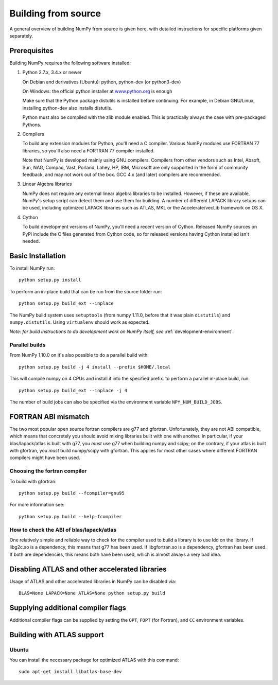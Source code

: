 .. _building-from-source:

Building from source
====================

A general overview of building NumPy from source is given here, with detailed
instructions for specific platforms given separately.

Prerequisites
-------------

Building NumPy requires the following software installed:

1) Python 2.7.x, 3.4.x or newer

   On Debian and derivatives (Ubuntu): python, python-dev (or python3-dev)

   On Windows: the official python installer at
   `www.python.org <http://www.python.org>`_ is enough

   Make sure that the Python package distutils is installed before
   continuing. For example, in Debian GNU/Linux, installing python-dev
   also installs distutils.

   Python must also be compiled with the zlib module enabled. This is
   practically always the case with pre-packaged Pythons.

2) Compilers

   To build any extension modules for Python, you'll need a C compiler.
   Various NumPy modules use FORTRAN 77 libraries, so you'll also need a
   FORTRAN 77 compiler installed.

   Note that NumPy is developed mainly using GNU compilers. Compilers from
   other vendors such as Intel, Absoft, Sun, NAG, Compaq, Vast, Porland,
   Lahey, HP, IBM, Microsoft are only supported in the form of community
   feedback, and may not work out of the box. GCC 4.x (and later) compilers
   are recommended.

3) Linear Algebra libraries

   NumPy does not require any external linear algebra libraries to be
   installed. However, if these are available, NumPy's setup script can detect
   them and use them for building. A number of different LAPACK library setups
   can be used, including optimized LAPACK libraries such as ATLAS, MKL or the
   Accelerate/vecLib framework on OS X.

4) Cython

   To build development versions of NumPy, you'll need a recent version of
   Cython.  Released NumPy sources on PyPi include the C files generated from
   Cython code, so for released versions having Cython installed isn't needed.

Basic Installation
------------------

To install NumPy run::

    python setup.py install

To perform an in-place build that can be run from the source folder run::

    python setup.py build_ext --inplace

The NumPy build system uses ``setuptools`` (from numpy 1.11.0, before that it
was plain ``distutils``) and ``numpy.distutils``.
Using ``virtualenv`` should work as expected.

*Note: for build instructions to do development work on NumPy itself, see*
:ref:`development-environment`.

.. _parallel-builds:

Parallel builds
~~~~~~~~~~~~~~~

From NumPy 1.10.0 on it's also possible to do a parallel build with::

    python setup.py build -j 4 install --prefix $HOME/.local

This will compile numpy on 4 CPUs and install it into the specified prefix.
to perform a parallel in-place build, run::

    python setup.py build_ext --inplace -j 4

The number of build jobs can also be specified via the environment variable
``NPY_NUM_BUILD_JOBS``.


FORTRAN ABI mismatch
--------------------

The two most popular open source fortran compilers are g77 and gfortran.
Unfortunately, they are not ABI compatible, which means that concretely you
should avoid mixing libraries built with one with another. In particular, if
your blas/lapack/atlas is built with g77, you *must* use g77 when building
numpy and scipy; on the contrary, if your atlas is built with gfortran, you
*must* build numpy/scipy with gfortran. This applies for most other cases
where different FORTRAN compilers might have been used.

Choosing the fortran compiler
~~~~~~~~~~~~~~~~~~~~~~~~~~~~~

To build with gfortran::

    python setup.py build --fcompiler=gnu95

For more information see::

    python setup.py build --help-fcompiler

How to check the ABI of blas/lapack/atlas
~~~~~~~~~~~~~~~~~~~~~~~~~~~~~~~~~~~~~~~~~

One relatively simple and reliable way to check for the compiler used to build
a library is to use ldd on the library. If libg2c.so is a dependency, this
means that g77 has been used. If libgfortran.so is a dependency, gfortran
has been used. If both are dependencies, this means both have been used, which
is almost always a very bad idea.

Disabling ATLAS and other accelerated libraries
-----------------------------------------------

Usage of ATLAS and other accelerated libraries in NumPy can be disabled
via::

    BLAS=None LAPACK=None ATLAS=None python setup.py build


Supplying additional compiler flags
-----------------------------------

Additional compiler flags can be supplied by setting the ``OPT``,
``FOPT`` (for Fortran), and ``CC`` environment variables.


Building with ATLAS support
---------------------------

Ubuntu 
~~~~~~

You can install the necessary package for optimized ATLAS with this command::

    sudo apt-get install libatlas-base-dev
